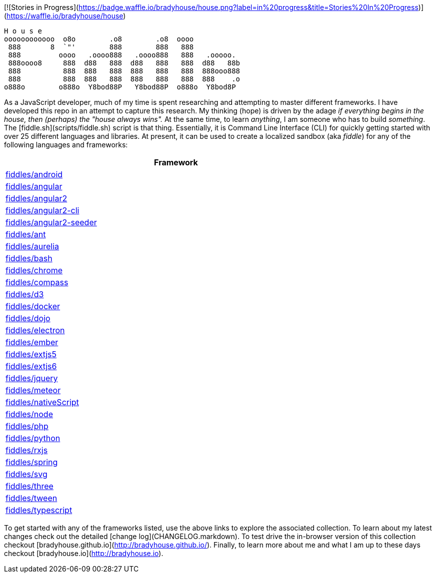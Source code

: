 [![Stories in Progress](https://badge.waffle.io/bradyhouse/house.png?label=in%20progress&title=Stories%20In%20Progress)](https://waffle.io/bradyhouse/house)

        H o u s e
        oooooooooooo  o8o        .o8        .o8  oooo
         888       8  `"'        888        888   888
         888         oooo   .oooo888   .oooo888   888   .ooooo.
         888oooo8     888  d88   888  d88   888   888  d88   88b
         888          888  888   888  888   888   888  888ooo888
         888          888  888   888  888   888   888  888    .o
        o888o        o888o  Y8bod88P   Y8bod88P  o888o  Y8bod8P


As a JavaScript developer, much of my time is spent researching and attempting to master different frameworks.
I have developed this repo in an attempt to capture this research. My thinking (hope) is driven by
the adage _if everything begins in the house, then (perhaps) the "house always wins"._ At the same time, to
learn _anything_, I am someone who has to build _something_.  The [fiddle.sh](scripts/fiddle.sh) script is that thing.
Essentially, it is Command Line Interface (CLI) for quickly getting started with over 25 different languages and
libraries.  At present, it can be used to create a localized sandbox (aka _fiddle_) for any of the following languages
and frameworks:

[width="80%",options="header"]
|=========================================================
|Framework

|xref:android[fiddles/android]
|xref:angular[fiddles/angular]
|xref:angular2[fiddles/angular2]
|xref:angular2-cli[fiddles/angular2-cli]
|xref:angular2-seeder[fiddles/angular2-seeder]
|xref:ant[fiddles/ant]
|xref:aurelia[fiddles/aurelia]
|xref:bash[fiddles/bash]
|xref:chrome[fiddles/chrome]
|xref:compass[fiddles/compass]
|xref:d3[fiddles/d3]
|xref:docker[fiddles/docker]
|xref:dojo[fiddles/dojo]
|xref:electron[fiddles/electron]
|xref:ember[fiddles/ember]
|xref:extjs5[fiddles/extjs5]
|xref:extjs6[fiddles/extjs6]
|xref:jquery[fiddles/jquery]
|xref:meteor[fiddles/meteor]
|xref:nativeScript[fiddles/nativeScript]
|xref:node[fiddles/node]
|xref:php[fiddles/php]
|xref:python[fiddles/python]
|xref:rxjs[fiddles/rxjs]
|xref:spring[fiddles/spring]
|xref:svg[fiddles/svg]
|xref:three[fiddles/three]
|xref:tween[fiddles/tween]
|xref:typescript[fiddles/typescript]
|=========================================================

To get started with any of the frameworks listed, use the above links to explore the associated collection.  To learn
about my latest changes check out the detailed [change log](CHANGELOG.markdown).  To test drive the in-browser version
of this collection checkout [bradyhouse.github.io](http://bradyhouse.github.io/).  Finally, to learn more about me
and what I am up to these days checkout [bradyhouse.io](http://bradyhouse.io).
